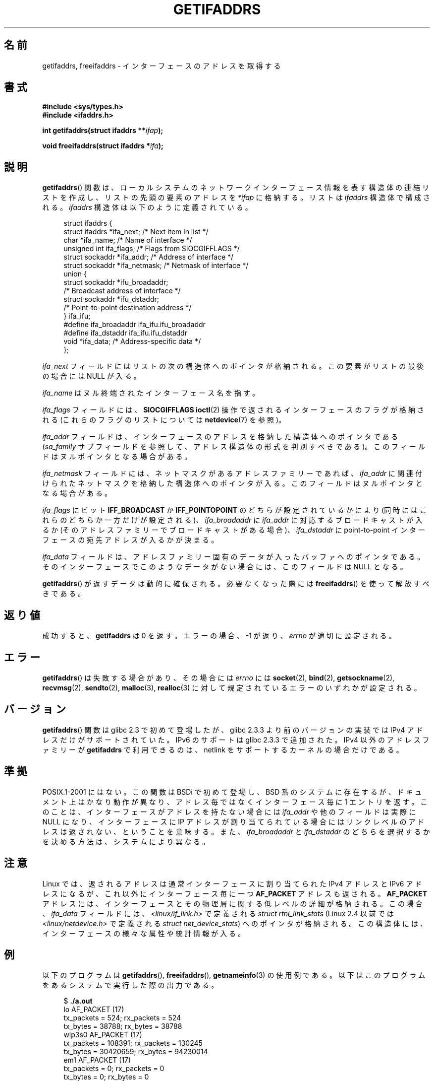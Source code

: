 .\" Copyright (c) 2008 Petr Baudis <pasky@suse.cz>
.\" and copyright (c) 2009, Linux Foundation, written by Michael Kerrisk
.\"     <mtk.manpages@gmail.com>
.\"
.\" %%%LICENSE_START(VERBATIM)
.\" Permission is granted to make and distribute verbatim copies of this
.\" manual provided the copyright notice and this permission notice are
.\" preserved on all copies.
.\"
.\" Permission is granted to copy and distribute modified versions of this
.\" manual under the conditions for verbatim copying, provided that the
.\" entire resulting derived work is distributed under the terms of a
.\" permission notice identical to this one.
.\"
.\" Since the Linux kernel and libraries are constantly changing, this
.\" manual page may be incorrect or out-of-date.  The author(s) assume no
.\" responsibility for errors or omissions, or for damages resulting from
.\" the use of the information contained herein.  The author(s) may not
.\" have taken the same level of care in the production of this manual,
.\" which is licensed free of charge, as they might when working
.\" professionally.
.\"
.\" Formatted or processed versions of this manual, if unaccompanied by
.\" the source, must acknowledge the copyright and authors of this work.
.\" %%%LICENSE_END
.\"
.\" Redistribution and use in source and binary forms, with or without
.\" modification, are permitted provided that the following conditions
.\" are met:
.\"
.\" 2008-12-08 Petr Baudis <pasky@suse.cz>
.\"    Rewrite the BSD manpage in the Linux man pages style and account
.\"    for glibc specificities, provide an example.
.\" 2009-01-14 mtk, many edits and changes, rewrote example program.
.\"
.\"*******************************************************************
.\"
.\" This file was generated with po4a. Translate the source file.
.\"
.\"*******************************************************************
.\"
.\" Japanese Version Copyright (c) 2013  Akihiro MOTOKI
.\"         all rights reserved.
.\" Translated 2013-07-31, Akihiro MOTOKI <amotoki@gmail.com>
.\"
.TH GETIFADDRS 3 2014\-02\-26 GNU "Linux Programmer's Manual"
.SH 名前
getifaddrs, freeifaddrs \- インターフェースのアドレスを取得する
.SH 書式
.nf
\fB#include <sys/types.h>\fP
\fB#include <ifaddrs.h>\fP
.sp
\fBint getifaddrs(struct ifaddrs **\fP\fIifap\fP\fB);\fP
.sp
\fBvoid freeifaddrs(struct ifaddrs *\fP\fIifa\fP\fB);\fP
.fi
.SH 説明
\fBgetifaddrs\fP() 関数は、ローカルシステムのネットワークインターフェース情報を表す構造体の連結リストを作成し、
リストの先頭の要素のアドレスを \fI*ifap\fP に格納する。 リストは \fIifaddrs\fP 構造体で構成される。 \fIifaddrs\fP
構造体は以下のように定義されている。
.sp
.in +4n
.nf
struct ifaddrs {
    struct ifaddrs  *ifa_next;    /* Next item in list */
    char            *ifa_name;    /* Name of interface */
    unsigned int     ifa_flags;   /* Flags from SIOCGIFFLAGS */
    struct sockaddr *ifa_addr;    /* Address of interface */
    struct sockaddr *ifa_netmask; /* Netmask of interface */
    union {
        struct sockaddr *ifu_broadaddr;
                         /* Broadcast address of interface */
        struct sockaddr *ifu_dstaddr;
                         /* Point\-to\-point destination address */
    } ifa_ifu;
#define              ifa_broadaddr ifa_ifu.ifu_broadaddr
#define              ifa_dstaddr   ifa_ifu.ifu_dstaddr
    void            *ifa_data;    /* Address\-specific data */
};
.fi
.in
.PP
\fIifa_next\fP フィールドにはリストの次の構造体へのポインタが格納される。 この要素がリストの最後の場合には NULL が入る。
.PP
.\" The constant
.\" .B IF NAMESIZE
.\" indicates the maximum length of this field.
\fIifa_name\fP はヌル終端されたインターフェース名を指す。
.PP
\fIifa_flags\fP フィールドには、 \fBSIOCGIFFLAGS\fP \fBioctl\fP(2) 操作で返されるインターフェースのフラグが格納される
(これらのフラグのリストについては \fBnetdevice\fP(7) を参照)。
.PP
\fIifa_addr\fP フィールドは、インターフェースのアドレスを格納した構造体へのポインタである (\fIsa_family\fP
サブフィールドを参照して、アドレス構造体の形式を判別すべきである)。 このフィールドはヌルポインタとなる場合がある。
.PP
\fIifa_netmask\fP フィールドには、 ネットマスクがあるアドレスファミリーであれば、 \fIifa_addr\fP
に関連付けられたネットマスクを格納した構造体へのポインタが入る。 このフィールドはヌルポインタとなる場合がある。
.PP
\fIifa_flags\fP にビット \fBIFF_BROADCAST\fP か \fBIFF_POINTOPOINT\fP のどちらが設定されているかにより
(同時にはこれらのどちらか一方だけが設定される)、 \fIifa_broadaddr\fP に \fIifa_addr\fP に対応するブロードキャストが入るか
(そのアドレスファミリーでブロードキャストがある場合)、 \fIifa_dstaddr\fP に point\-to\-point
インターフェースの宛先アドレスが入るかが決まる。
.PP
\fIifa_data\fP フィールドは、 アドレスファミリー固有のデータが入ったバッファへのポインタである。
そのインターフェースでこのようなデータがない場合には、 このフィールドは NULL となる。
.PP
\fBgetifaddrs\fP() が返すデータは動的に確保される。 必要なくなった際には \fBfreeifaddrs\fP() を使って解放すべきである。
.SH 返り値
成功すると、 \fBgetifaddrs\fP は 0 を返す。 エラーの場合、 \-1 が返り、 \fIerrno\fP が適切に設定される。
.SH エラー
\fBgetifaddrs\fP() は失敗する場合があり、その場合には \fIerrno\fP には \fBsocket\fP(2), \fBbind\fP(2),
\fBgetsockname\fP(2), \fBrecvmsg\fP(2), \fBsendto\fP(2), \fBmalloc\fP(3), \fBrealloc\fP(3)
に対して規定されているエラーのいずれかが設定される。
.SH バージョン
\fBgetifaddrs\fP() 関数は glibc 2.3 で初めて登場したが、 glibc 2.3.3 より前のバージョンの実装では IPv4
アドレスだけがサポートされていた。 IPv6 のサポートは glibc 2.3.3 で追加された。 IPv4 以外のアドレスファミリーが
\fBgetifaddrs\fP で利用できるのは、 netlink をサポートするカーネルの場合だけである。
.SH 準拠
.\" , but the BSD-derived documentation generally
.\" appears to be confused and obsolete on this point.
.\" i.e., commonly it still says one of them will be NULL, even if
.\" the ifa_ifu union is already present
POSIX.1\-2001 にはない。 この関数は BSDi で初めて登場し、 BSD 系のシステムに存在するが、
ドキュメント上はかなり動作が異なり、アドレス毎ではなくインターフェース毎に 1 エントリを返す。 このことは、
インターフェースがアドレスを持たない場合には \fIifa_addr\fP や他のフィールドは実際に NULL になり、 インターフェースに IP
アドレスが割り当てられている場合には リンクレベルのアドレスは返されない、ということを意味する。 また、 \fIifa_broadaddr\fP と
\fIifa_dstaddr\fP のどちらを選択するかを決める方法は、 システムにより異なる。
.SH 注意
Linux では、 返されるアドレスは通常インターフェースに割り当てられた IPv4 アドレスと IPv6 アドレスになるが、
これ以外にインターフェース毎に一つ \fBAF_PACKET\fP アドレスも返される。 \fBAF_PACKET\fP アドレスには、
インターフェースとその物理層に関する低レベルの詳細が格納される。 この場合、 \fIifa_data\fP フィールドには、
\fI<linux/if_link.h>\fP で定義される \fIstruct rtnl_link_stats\fP (Linux 2.4
以前では \fI<linux/netdevice.h>\fP で定義される \fIstruct net_device_stats\fP)
へのポインタが格納される。 この構造体には、インターフェースの様々な属性や統計情報が入る。
.SH 例
以下のプログラムは \fBgetifaddrs\fP(), \fBfreeifaddrs\fP(), \fBgetnameinfo\fP(3) の使用例である。
以下はこのプログラムをあるシステムで実行した際の出力である。
.in +4n
.nf

$ \fB./a.out\fP
lo       AF_PACKET (17)
                tx_packets =        524; rx_packets =        524
                tx_bytes   =      38788; rx_bytes   =      38788
wlp3s0   AF_PACKET (17)
                tx_packets =     108391; rx_packets =     130245
                tx_bytes   =   30420659; rx_bytes   =   94230014
em1      AF_PACKET (17)
                tx_packets =          0; rx_packets =          0
                tx_bytes   =          0; rx_bytes   =          0
lo       AF_INET (2)
                address: <127.0.0.1>
wlp3s0   AF_INET (2)
                address: <192.168.235.137>
lo       AF_INET6 (10)
                address: <::1>
wlp3s0   AF_INET6 (10)
                address: <fe80::7ee9:d3ff:fef5:1a91%wlp3s0>
.fi
.in
.SS プログラムのソース
\&
.nf
#define _GNU_SOURCE     /* To get defns of NI_MAXSERV and NI_MAXHOST */
#include <arpa/inet.h>
#include <sys/socket.h>
#include <netdb.h>
#include <ifaddrs.h>
#include <stdio.h>
#include <stdlib.h>
#include <unistd.h>
#include <linux/if_link.h>

int main(int argc, char *argv[])
{
    struct ifaddrs *ifaddr, *ifa;
    int family, s, n;
    char host[NI_MAXHOST];

    if (getifaddrs(&ifaddr) == \-1) {
        perror("getifaddrs");
        exit(EXIT_FAILURE);
    }

    /* Walk through linked list, maintaining head pointer so we
       can free list later */

    for (ifa = ifaddr, n = 0; ifa != NULL; ifa = ifa\->ifa_next, n++) {
        if (ifa\->ifa_addr == NULL)
            continue;

        family = ifa\->ifa_addr\->sa_family;

        /* Display interface name and family (including symbolic
           form of the latter for the common families) */

        printf("%\-8s %s (%d)\en",
               ifa\->ifa_name,
               (family == AF_PACKET) ? "AF_PACKET" :
               (family == AF_INET) ? "AF_INET" :
               (family == AF_INET6) ? "AF_INET6" : "???",
               family);

        /* For an AF_INET* interface address, display the address */

        if (family == AF_INET || family == AF_INET6) {
            s = getnameinfo(ifa\->ifa_addr,
                    (family == AF_INET) ? sizeof(struct sockaddr_in) :
                                          sizeof(struct sockaddr_in6),
                    host, NI_MAXHOST,
                    NULL, 0, NI_NUMERICHOST);
            if (s != 0) {
                printf("getnameinfo() failed: %s\en", gai_strerror(s));
                exit(EXIT_FAILURE);
            }

            printf("\et\etaddress: <%s>\en", host);

        } else if (family == AF_PACKET && ifa\->ifa_data != NULL) {
            struct rtnl_link_stats *stats = ifa\->ifa_data;

            printf("\et\ettx_packets = %10u; rx_packets = %10u\en"
                   "\et\ettx_bytes   = %10u; rx_bytes   = %10u\en",
                   stats\->tx_packets, stats\->rx_packets,
                   stats\->tx_bytes, stats\->rx_bytes);
        }
    }

    freeifaddrs(ifaddr);
    exit(EXIT_SUCCESS);
}
.fi
.SH 関連項目
\fBbind\fP(2), \fBgetsockname\fP(2), \fBsocket\fP(2), \fBpacket\fP(7), \fBifconfig\fP(8)
.SH この文書について
この man ページは Linux \fIman\-pages\fP プロジェクトのリリース 3.65 の一部
である。プロジェクトの説明とバグ報告に関する情報は
http://www.kernel.org/doc/man\-pages/ に書かれている。
